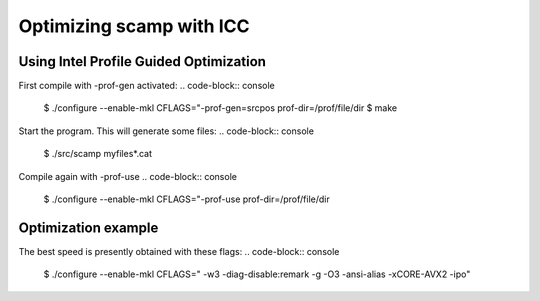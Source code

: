 .. File Optimizing.rst

Optimizing scamp with ICC
=========================

Using Intel Profile Guided Optimization
---------------------------------------
First compile with -prof-gen activated:
.. code-block:: console

  $ ./configure --enable-mkl CFLAGS="-prof-gen=srcpos prof-dir=/prof/file/dir
  $ make
   
Start the program. This will generate some files:
.. code-block:: console

  $ ./src/scamp myfiles*.cat

Compile again with -prof-use
.. code-block:: console

  $ ./configure --enable-mkl CFLAGS="-prof-use prof-dir=/prof/file/dir


Optimization example
--------------------
The best speed is presently obtained with these flags:
.. code-block:: console

  $ ./configure --enable-mkl CFLAGS=" -w3 -diag-disable:remark -g -O3 -ansi-alias -xCORE-AVX2 -ipo"

